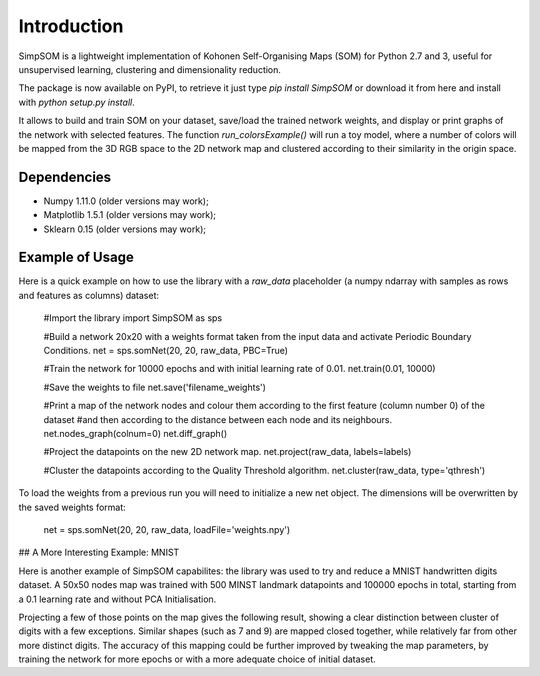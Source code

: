 
Introduction 
=====================================

SimpSOM is a lightweight implementation of Kohonen Self-Organising Maps
(SOM) for Python 2.7 and 3, useful for unsupervised learning,
clustering and dimensionality reduction.

The package is now available on PyPI, to retrieve it just type
`pip install SimpSOM` or download it from here and install with
`python setup.py install`.

It allows to build and train SOM on your dataset, save/load the trained
network weights, and display or print graphs of the network with
selected features. The function `run_colorsExample()` will run a toy
model, where a number of colors will be mapped from the 3D RGB space to
the 2D network map and clustered according to their similarity in the
origin space.

.. image:: _images/colorExample.png
  
Dependencies
----------------

-   Numpy 1.11.0 (older versions may work);
-   Matplotlib 1.5.1 (older versions may work);
-   Sklearn 0.15 (older versions may work);


Example of Usage
----------------

Here is a quick example on how to use the library with a `raw_data` placeholder (a numpy ndarray with samples as rows and features as columns)
dataset:

    #Import the library
    import SimpSOM as sps

    #Build a network 20x20 with a weights format taken from the input data and activate Periodic Boundary Conditions. 
    net = sps.somNet(20, 20, raw_data, PBC=True)

    #Train the network for 10000 epochs and with initial learning rate of 0.01. 
    net.train(0.01, 10000)

    #Save the weights to file
    net.save('filename_weights')

    #Print a map of the network nodes and colour them according to the first feature (column number 0) of the dataset
    #and then according to the distance between each node and its neighbours.
    net.nodes_graph(colnum=0)
    net.diff_graph()

    #Project the datapoints on the new 2D network map.
    net.project(raw_data, labels=labels)

    #Cluster the datapoints according to the Quality Threshold algorithm.
    net.cluster(raw_data, type='qthresh')	

To load the weights from a previous run you will need to initialize a new net object.
The dimensions will be overwritten by the saved weights format:

    net = sps.somNet(20, 20, raw_data, loadFile='weights.npy')
	
## A More Interesting Example: MNIST

Here is another example of SimpSOM capabilites: the library was used to try and reduce a MNIST handwritten digits dataset. A 50x50 nodes map was trained with 500 MINST landmark datapoints and 100000 epochs in total, starting from a 0.1 learning rate and without PCA Initialisation.

.. image:: _images/nD_annotated.png

Projecting a few of those points on the map gives the following result, showing a clear distinction between cluster of digits with a few exceptions. Similar shapes (such as 7 and 9) are mapped closed together, while relatively far from other more distinct digits. The accuracy of this mapping could be further improved by tweaking the map parameters, by training the network for more epochs or with a more adequate choice of initial dataset. 	
